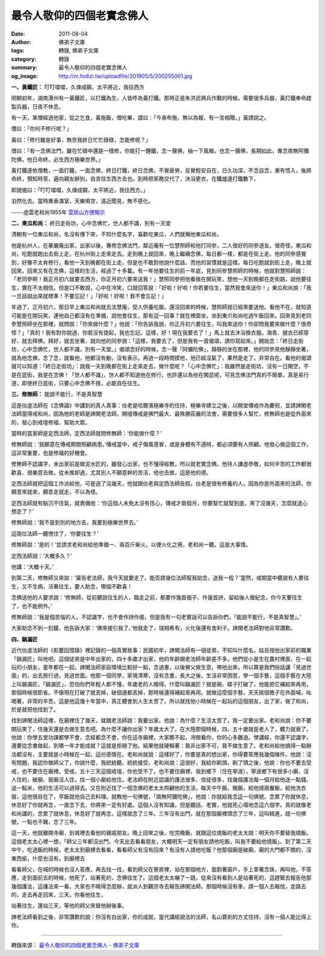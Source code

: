 最令人敬仰的四個老實念佛人
##########################

:date: 2011-08-04
:author: 佛弟子文庫
:tags: 轉錄, 佛弟子文庫
:category: 轉錄
:summary: 最令人敬仰的四個老實念佛人
:og_image: http://m.fodizi.tw/uploadfile/201905/5/200255001.jpg


**一、黃鐵匠：** 叮叮噹噹，久煉成鋼，太平將近，我往西方

明朝初年，湖南潭州有一黃鐵匠，以打鐵為生，人皆呼為黃打鐵。那時正是朱洪武興兵作戰的時候，需要很多兵器，黃打鐵奉命趕製兵器，日夜不休息。

有一天，某僧經過他家，從之乞食，黃施飯，僧吃畢，謂曰：「今承布施，無以為報，有一言相贈。」黃請說之。

僧曰：「你何不修行呢？」

黃曰：「修行雖是好事，無奈我終日忙忙碌碌，怎能修呢？」

僧曰：「有一念佛法門，雖在忙碌中還是一樣修，你能打一錘鐵，念一聲佛，抽一下風箱，也念一聲佛，長期如此，專念南無阿彌陀佛，他日命終，必生西方極樂世界。」

黃打鐵遂依僧教，一面打鐵，一面念佛，終日打鐵，終日念佛，不覺疲勞，反覺輕安自在，日久功深，不念自念，漸有悟入，後將命終，預知時至，遍向親友辭別，自言往生西方去也。到時把家務交代了，沐浴更衣，在鐵爐邊打鐵數下，

即說偈曰：「叮叮噹噹，久煉成鋼，太平將近，我往西方。」

泊然化去。當時異香滿室，天樂鳴空，遠近聞見，無不感化。

-----虛雲老和尚1955年 `雲居山方便開示 <http://m.fodizi.tw/qt/qita/728.html>`_

**二、東瓜和尚：** 終日走街坊，心中念佛忙，世人都不識，別有一天堂

清朝有一位東瓜和尚，名沒有傳下來，不知什麼名字，喜歡吃東瓜，人們就稱他東瓜和尚。

他是杭州人，在華嚴庵出家，出家以後，專修念佛法門，鄰近庵有一位慧照師和他打同參，二人很好的同參道友。很奇怪，東瓜和尚，吃飽就跑出去街上走，在杭州街上走來走去。走到晚上就回來，晚上繼續念佛，每日都一樣，都是在街上走。他的同參感覺到，好像不太肯修行，看他一天到晚都在街上走。但是也不敢對他說什麼話，而他的習慣就是這樣。每日吃飽就到街上走，晚上就回來，回來又有在念佛，這樣的生活，經過了十多載。有一年他要往生的前一年底，見到同參慧照師的時候，他就對慧照師說：「老同參啊！我正月初六就要去西方，你正月初六要來送我！」慧照同參把他看做在開玩笑，想他一天到晚都在走街路，說他要往生，實在不太相信。但是口不敢說，心中在冷笑，口就回答說：「好啦！好啦！你若要往生，當然我會來送你！」東瓜和尚說：「我一旦話說出來就標準！不要忘記！」「好啦！好啦！我不會忘記！」

年過了，正月初六，那日早上東瓜和尚就去法慧庵，受人供養吃飯。還沒回來的時候，慧照師就已經來要送他。看他不在，就知道可能是在開玩笑，連他自己都沒有在準備，說他會往生，那有這一回事？就在裡面坐，坐到東爪和尚吃過午飯回來。回來見到老同參慧照師坐在那裡，就問說：「你來做什麼？」他說：「你告訴我說，你正月初六要往生，叫我來送你！你卻問我要來做什麼？很奇怪？」「真的！我有對你說過，你若沒有提起，我也忘記。這樣，好！現在我要去了！」馬上就去沐浴換衣服。海青、披衣已經穿好，就去拜佛。拜好，就去坐著，就向他的同參說：「這樣，我要去了，但是我有一首偈頌，請你寫起來。」開始念：「終日走街坊，心中念佛忙，世人都不識，別有一天堂。」偈頌念好的時候，念一聲「阿彌陀佛」，靜靜的坐在那裡，他的同參見他靜靜坐著，就為他念佛，念了念，就看他，他都沒有動，沒有表示。再過一段時間摸他，他已經沒氣了，果然是走了，非常自在。看他的偈頌就可以知道：「終日走街坊」：說我一天到晚都在街上走來走去，做什麼呢？「心中念佛忙」：我雖然是走街坊，沒有一日閑空，不是在逛街，我是在念佛！「世人都不識」，世人都不知道他在修行，也許還以為他在閑逛呢，可見念佛法門真的不簡單，真是易行道，即使終日逛街，只要心中念佛不捨，必能自在往生。

**三、修無師：** 能說不能行，不是真智慧

這是倓虛法師在《念佛論》中講到的真人真事：倓老是哈爾濱極樂寺的住持，極樂寺建立之後，以開堂傳戒作為慶祝，並請諦閑老法師當得戒和尚，因為他的老師是諦閑老法師。開壇傳戒是佛門最大、最殊勝莊嚴的法會，需要很多人幫忙，修無師也是從外面來的，發心到戒壇修福，幫助大眾。

當時的當家師是定西法師，定西法師就問修無師：‘你能做什麼？’

修無師說：‘我願意在傳戒期間照顧病患。’傳戒當中，戒子傷風感冒，或是身體有不適時，都必須要有人照顧。他發心做這個工作，這非常重要，也是修福的好機會。

修無師不認識字，未出家前是做泥水匠的，雖發心出家，也不懂得經教，所以就老實念佛。他待人謙虛恭敬，如何辛苦的工作都很歡喜、很樂意去做，從未推卸過，尤其別人不願意幹的苦活，他也去做，這是他的德。

定西法師就把這個工作派給他，可是過了沒幾天，他就跟倓老與定西法師告假。倓老是很有修養的人，因為你是外面來的法師，你願意來就來，願意走就走，不以為怪。

定西法師就有點沉不住氣，就責備他：‘你這個人未免太沒有恆心，傳戒才兩個月，你要幫忙就幫到底，來了沒幾天，怎麼就退心想走了？’

修無師說：‘我不是到別的地方去，我要到極樂世界去。’

這兩位法師一聽愣住了，‘你要往生？’

修無師說：‘是的！’並請求老和尚給他準備一、兩百斤柴火，以便火化之用，老和尚一聽，這是大事情。

定西法師說：‘大概多久？’

他講：‘大概十天。’

到第二天，修無師又來說：‘稟告老法師，我今天就要走了。能否請幾位法師幫我助念，送我一程？’當然，戒期當中聽說有人要往生，又不生病，活著往生，要人助念，哪個不歡喜！

念佛送他的人要求說：‘修無師，從前聽說往生的人，臨走之前，都要作幾首偈子、作幾首詩，留給後人做紀念，你今天要往生了，也不能例外。’

修無師說：‘我是個苦惱的人，不認識字，也不會作詩作偈，但是我有一句老實話可以告訴你們，「能說不能行，不是真智慧」。’

大家助念不到一刻鐘，他告訴大家：‘佛來接引我了。’他就走了，瑞相希有，火化後還有舍利子。諦閑老法師對他非常讚歎。

**四、鍋漏匠**

近代倓虛法師的《影塵回憶錄》裡記錄的一個真實故事：民國初年，諦閑法師有一個徒弟，不知叫什麼名，姑且按他出家前的職業「鍋漏匠」叫他吧。這個徒弟是中年出家的，四十多歲才出家，他的年齡跟老法師年齡差不多。他們從小是生在農村裡面，在一起玩的小朋友，童年都在一起。諦閑法師家庭環境比較好一點，念過書，以後舅父做生意，帶他出來，所以算是我們俗話講「見過世面」的，出去旅行過，見過世面。他那一個同學，家境清寒，沒有念書，長大之後，生活非常困苦，學一個手藝，這個手藝在大陸上叫鍋漏匠。「鍋漏匠」，恐怕你們年輕人都不懂，年歲老的人曉得。什麼叫鍋漏匠？就是碗、碟子打破了，他能把它補起來再用，那個時候很節省。不像現在打破了就丟掉，破個邊都丟掉，那時候還得補起來再用。就做這麼個手藝，天天挑個擔子在外面喊，吆喝著，非常的辛苦。這是他這幾十年當中，真正體會到人生太苦了。所以就找他小時候在一起玩的這個朋友，出了家，做了和尚，於是就把他找到了。

找到諦閑法師這裡，在廟裡住了幾天，就跟老法師說：我要出家。他說：為什麼？生活太苦了，我一定要出家。老和尚說：你不要開玩笑了，住幾天還是去做生意去吧。為什麼不讓你出家？年歲太大了。在大陸那個時候，四、五十歲就是老人了，體力就衰了。他說：你學五堂功課都學不會，念經都念不會，你在這寺廟裡，大家瞧不起，冷眼看你，你的心多難過。學講經，你還不認識字，還要從念書做起，到哪一年才能成就？這就是拒絕了他。結果他就硬賴著：我非出家不可，我不做生意了。老和尚給他搞得一點辦法都沒有，主要就是小時候在一起，這份感情在。老和尚就說：這樣好了，你要是真的想出家，你得要答應我幾個條件。他說：沒有問題，我認你做師父了，你說什麼，我統統聽、統統接受。老和尚說：這很好，我給你剃頭。剃了頭之後，他說：你也不要去受戒，也不要住在廟裡。受戒，五十三天這個戒壇，你也受不了。也不要住廟裡，我到鄉下（住在寧波），寧波鄉下有很多小廟，沒人住的，破廟、廢廟沒人住，找一個小廟給他住。老法師在附近認識的護法很多、信徒很多，找幾個護法每一個月給他送一點錢、送一點米，他的生活可以過得去。又在附近找了一個念佛的老太太照顧他的生活，每天中午飯、晚飯，給他燒兩餐飯，給他洗衣服，這他很自在了，早飯就他自己去料理。就教他一句佛號，「南無阿彌陀佛」，他說：你就給我念這一句佛號，念累了你就休息，休息好了你就再念，一直念下去，你將來一定有好處。這個人沒有知識，但是聽話、老實，他就死心塌地念這六個字。真的就像老和尚講的，念累了就休息，休息好了就再念，這樣就念了三年。三年沒有出門，就在那個廟裡頭念了三年，這叫精進，就一句佛號，一點也不雜，念了三年。

這一天，他就離開寺廟，到城裡去看他的親戚朋友。晚上回來之後，吃完晚飯，就跟這位燒飯的老太太說：明天你不要替我燒飯。這個老太太心裡一想，「師父三年都沒出門，今天出去看看朋友，大概明天一定有朋友請他吃飯，叫我不要給他燒飯」。到了第二天中午，吃過飯的時候，老太太到廟裡去看看，看看師父有沒有回來？有沒有人請他吃飯？他那個廟是破廟，廟的大門都不關的，沒東西偷，什麼也沒有。到廟裡去

看看師父，在喊的時候也沒人答應，再去找一找，看到師父在寮房裡，站在那個地方，面對著窗戶，手上拿著念珠，再叫他，不答應，走到面前去的時候，他死了，站著死的，念佛往生了。這個老太太嚇了一跳，從來沒有看到人是站著死的，這趕緊去報告他那幾個護法，這護法來一看，大家也不曉得怎麼辦，就派人到觀宗寺去報告諦閑法師。那個時候沒有車，請一個人去報信，走路去的，走去再走回來，三天。你看他往生，

站著往生，還站三天，等他的師父來替他辦後事。

諦老法師看到之後，非常讚歎的說：你沒有白出家，你的成就，當代講經說法的法師，名山寶剎的方丈住持，沒有一個人能比得上你。

----

轉錄來源：
`最令人敬仰的四個老實念佛人 - 佛弟子文庫 <http://m.fodizi.tw/fojiaogushi/5045.html>`_
